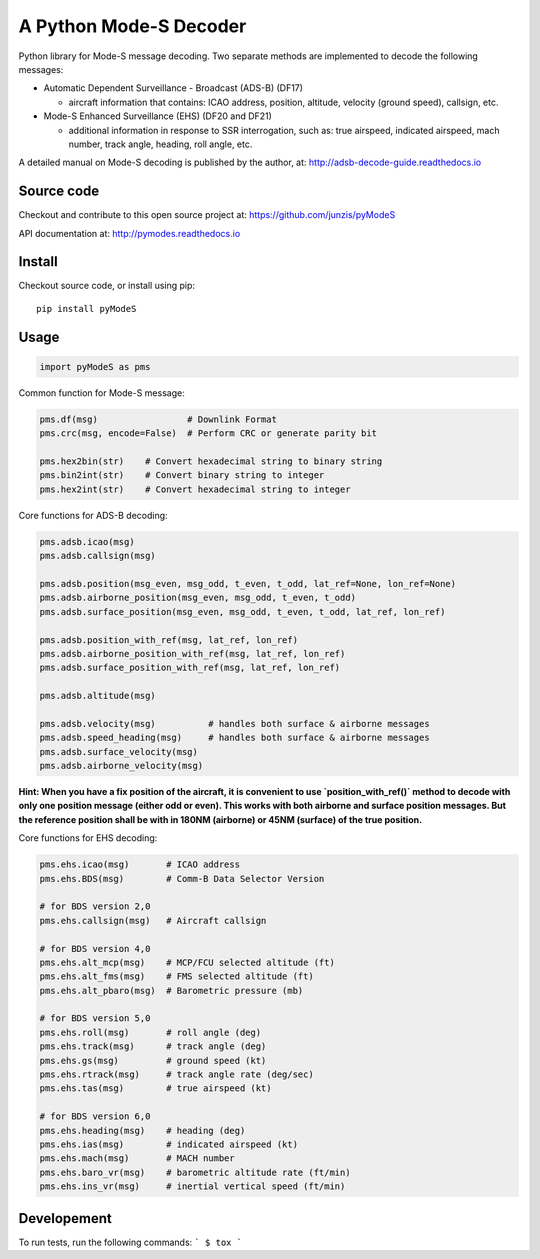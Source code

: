 A Python Mode-S Decoder
=======================

Python library for Mode-S message decoding. Two separate methods are
implemented to decode the following messages:

-  Automatic Dependent Surveillance - Broadcast (ADS-B) (DF17)

   -  aircraft information that contains: ICAO address, position,
      altitude, velocity (ground speed), callsign, etc.

-  Mode-S Enhanced Surveillance (EHS) (DF20 and DF21)

   -  additional information in response to SSR interrogation, such as:
      true airspeed, indicated airspeed, mach number, track angle,
      heading, roll angle, etc.

A detailed manual on Mode-S decoding is published by the author, at:
http://adsb-decode-guide.readthedocs.io


Source code
-----------
Checkout and contribute to this open source project at:
https://github.com/junzis/pyModeS

API documentation at:
http://pymodes.readthedocs.io

Install
-------

Checkout source code, or install using pip:

::

    pip install pyModeS

Usage
-----

.. code:: python

    import pyModeS as pms


Common function for Mode-S message:

.. code:: python

    pms.df(msg)                 # Downlink Format
    pms.crc(msg, encode=False)  # Perform CRC or generate parity bit

    pms.hex2bin(str)    # Convert hexadecimal string to binary string
    pms.bin2int(str)    # Convert binary string to integer
    pms.hex2int(str)    # Convert hexadecimal string to integer


Core functions for ADS-B decoding:

.. code:: python

    pms.adsb.icao(msg)
    pms.adsb.callsign(msg)

    pms.adsb.position(msg_even, msg_odd, t_even, t_odd, lat_ref=None, lon_ref=None)
    pms.adsb.airborne_position(msg_even, msg_odd, t_even, t_odd)
    pms.adsb.surface_position(msg_even, msg_odd, t_even, t_odd, lat_ref, lon_ref)

    pms.adsb.position_with_ref(msg, lat_ref, lon_ref)
    pms.adsb.airborne_position_with_ref(msg, lat_ref, lon_ref)
    pms.adsb.surface_position_with_ref(msg, lat_ref, lon_ref)

    pms.adsb.altitude(msg)

    pms.adsb.velocity(msg)          # handles both surface & airborne messages
    pms.adsb.speed_heading(msg)     # handles both surface & airborne messages
    pms.adsb.surface_velocity(msg)
    pms.adsb.airborne_velocity(msg)


**Hint: When you have a fix position of the aircraft, it is convenient to
use `position_with_ref()` method to decode with only one position message
(either odd or even). This works with both airborne and surface position
messages. But the reference position shall be with in 180NM (airborne)
or 45NM (surface) of the true position.**

Core functions for EHS decoding:

.. code:: python

    pms.ehs.icao(msg)       # ICAO address
    pms.ehs.BDS(msg)        # Comm-B Data Selector Version

    # for BDS version 2,0
    pms.ehs.callsign(msg)   # Aircraft callsign

    # for BDS version 4,0
    pms.ehs.alt_mcp(msg)    # MCP/FCU selected altitude (ft)
    pms.ehs.alt_fms(msg)    # FMS selected altitude (ft)
    pms.ehs.alt_pbaro(msg)  # Barometric pressure (mb)

    # for BDS version 5,0
    pms.ehs.roll(msg)       # roll angle (deg)
    pms.ehs.track(msg)      # track angle (deg)
    pms.ehs.gs(msg)         # ground speed (kt)
    pms.ehs.rtrack(msg)     # track angle rate (deg/sec)
    pms.ehs.tas(msg)        # true airspeed (kt)

    # for BDS version 6,0
    pms.ehs.heading(msg)    # heading (deg)
    pms.ehs.ias(msg)        # indicated airspeed (kt)
    pms.ehs.mach(msg)       # MACH number
    pms.ehs.baro_vr(msg)    # barometric altitude rate (ft/min)
    pms.ehs.ins_vr(msg)     # inertial vertical speed (ft/min)

Developement
------------
To run tests, run the following commands:
```
$ tox
```
